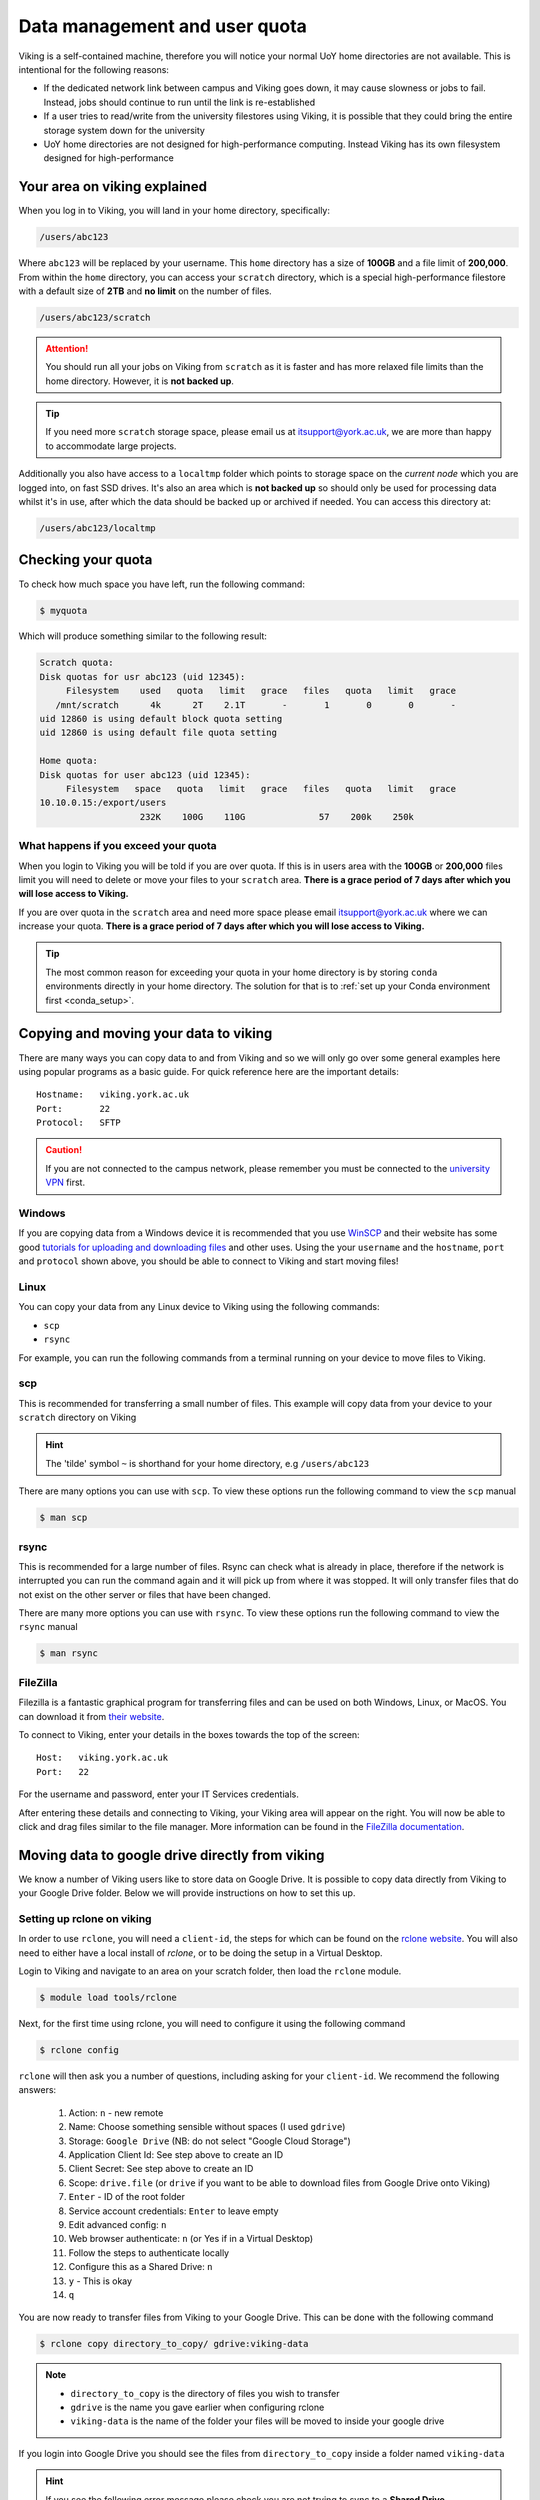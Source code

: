 Data management and user quota
==============================

.. FIXME: This uses OLD information

Viking is a self-contained machine, therefore you will notice your normal UoY home directories are not available. This is intentional for the following reasons:

- If the dedicated network link between campus and Viking goes down, it may cause slowness or jobs to fail. Instead, jobs should continue to run until the link is re-established
- If a user tries to read/write from the university filestores using Viking, it is possible that they could bring the entire storage system down for the university
- UoY home directories are not designed for high-performance computing. Instead Viking has its own filesystem designed for high-performance


Your area on viking explained
-----------------------------

When you log in to Viking, you will land in your home directory, specifically:

.. code-block:: console

    /users/abc123

Where ``abc123`` will be replaced by your username. This ``home`` directory has a size of **100GB** and a file limit of **200,000**. From within the ``home`` directory, you can access your ``scratch`` directory, which is a special high-performance filestore with a default size of **2TB** and **no limit** on the number of files.

.. code-block:: console

    /users/abc123/scratch

.. FIXME: needs size


.. attention::

    You should run all your jobs on Viking from ``scratch`` as it is faster and has more relaxed file limits than the home directory. However, it is **not backed up**.


.. tip::
    If you need more ``scratch`` storage space, please email us at itsupport@york.ac.uk, we are more than happy to accommodate large projects.


.. FIXME: add size, and file duration

Additionally you also have access to a ``localtmp`` folder which points to storage space on the *current node* which you are logged into, on fast SSD drives. It's also an area which is **not backed up** so should only be used for processing data whilst it's in use, after which the data should be backed up or archived if needed. You can access this directory at:

.. code-block:: console

    /users/abc123/localtmp



Checking your quota
-------------------

To check how much space you have left, run the following command:

.. code-block:: console

    $ myquota

Which will produce something similar to the following result:

.. FIXME: update this

.. code-block:: console

    Scratch quota:
    Disk quotas for usr abc123 (uid 12345):
         Filesystem    used   quota   limit   grace   files   quota   limit   grace
       /mnt/scratch      4k      2T    2.1T       -       1       0       0       -
    uid 12860 is using default block quota setting
    uid 12860 is using default file quota setting

    Home quota:
    Disk quotas for user abc123 (uid 12345):
         Filesystem   space   quota   limit   grace   files   quota   limit   grace
    10.10.0.15:/export/users
                       232K    100G    110G              57    200k    250k


What happens if you exceed your quota
^^^^^^^^^^^^^^^^^^^^^^^^^^^^^^^^^^^^^

When you login to Viking you will be told if you are over quota. If this is in users area with the **100GB** or **200,000** files limit you will need to delete or move your files to your ``scratch`` area.  **There is a grace period of 7 days after which you will lose access to Viking.**

If you are over quota in the ``scratch`` area and need more space please email itsupport@york.ac.uk where we can increase your quota. **There is a grace period of 7 days after which you will lose access to Viking.**

.. tip::
    The most common reason for exceeding your quota in your home directory is by storing ``conda`` environments directly in your home directory. The solution for that is to :ref:`set up your Conda environment first <conda_setup>`.


Copying and moving your data to viking
--------------------------------------

There are many ways you can copy data to and from Viking and so we will only go over some general examples here using popular programs as a basic guide. For quick reference here are the important details::

    Hostname:   viking.york.ac.uk
    Port:       22
    Protocol:   SFTP


.. caution::
    If you are not connected to the campus network, please remember you must be connected to the `university VPN <https://www.york.ac.uk/it-services/services/vpn/>`_ first.


Windows
^^^^^^^

If you are copying data from a Windows device it is recommended that you use `WinSCP <https://winscp.net/>`_ and their website has some good `tutorials for uploading and downloading files <https://winscp.net/eng/docs/task_index>`_ and other uses. Using the your ``username`` and the ``hostname``, ``port`` and ``protocol`` shown above, you should be able to connect to Viking and start moving files!


.. _transfer_files_linux:

Linux
^^^^^

You can copy your data from any Linux device to Viking using the following commands:

- ``scp``
- ``rsync``

For example, you can run the following commands from a terminal running on your device to move files to Viking.


scp
^^^

This is recommended for transferring a small number of files. This example will copy data from your device to your ``scratch`` directory on Viking

.. hint::

    The 'tilde' symbol ``~`` is shorthand for your home directory, e.g ``/users/abc123``


.. code-block:: console
    :caption: for an individual file

    $ scp filename viking.york.ac.uk:~/scratch/


.. code-block:: console
    :caption: for a folder with lots of files

    $ scp -r dirname viking.york.ac.uk:~/scratch/

There are many options you can use with ``scp``.  To view these options run the following command to view the ``scp`` manual

.. code-block:: console

    $ man scp


rsync
^^^^^

This is recommended for a large number of files. Rsync can check what is already in place, therefore if the network is interrupted you can run the command again and it will pick up from where it was stopped. It will only transfer files that do not exist on the other server or files that have been changed.

.. code-block:: console
    :caption: this will copy your data from your device to your scratch area on Viking

    $ rsync -av dirname viking.york.ac.uk:~/scratch

.. code-block:: console
    :caption: this can be useful for copying a very large file from your device to your scratch area on Viking as it will allow you continue the transfer if the connection breaks for some reason

    $ rsync -P --append filename viking.york.ac.uk:~/scratch

There are many more options you can use with ``rsync``.  To view these options run the following command to view the ``rsync`` manual

.. code-block:: console

    $ man rsync


FileZilla
^^^^^^^^^

Filezilla is a fantastic graphical program for transferring files and can be used on both Windows, Linux, or MacOS. You can download it from `their website <https://filezilla-project.org/>`_.

To connect to Viking, enter your details in the boxes towards the top of the screen::

    Host:   viking.york.ac.uk
    Port:   22

For the username and password, enter your IT Services credentials.

After entering these details and connecting to Viking, your Viking area will appear on the right. You will now be able to click and drag files similar to the file manager. More information can be found in the `FileZilla documentation <https://wiki.filezilla-project.org/Using>`_.


Moving data to google drive directly from viking
------------------------------------------------

We know a number of Viking users like to store data on Google Drive.  It is possible to copy data directly from Viking to your Google Drive folder. Below we will provide instructions on how to set this up.

Setting up rclone on viking
^^^^^^^^^^^^^^^^^^^^^^^^^^^^

In order to use ``rclone``, you will need a ``client-id``, the steps for which can be found on the `rclone website <https://rclone.org/drive/#making-your-own-client-id>`_.
You will also need to either have a local install of `rclone`, or to be doing the setup in a Virtual Desktop.

Login to Viking and navigate to an area on your scratch folder, then load the ``rclone`` module.

.. code-block:: console

    $ module load tools/rclone

Next, for the first time using rclone, you will need to configure it using the following command

.. code-block:: console

    $ rclone config

``rclone`` will then ask you a number of questions, including asking for your ``client-id``. We recommend the following answers:

    1.  Action: ``n`` - new remote
    2.  Name: Choose something sensible without spaces (I used ``gdrive``)
    3.  Storage: ``Google Drive`` (NB: do not select "Google Cloud Storage")
    4.  Application Client Id: See step above to create an ID
    5.  Client Secret: See step above to create an ID
    6.  Scope: ``drive.file`` (or ``drive`` if you want to be able to download files from Google Drive onto Viking)
    7.  ``Enter`` - ID of the root folder
    8.  Service account credentials: ``Enter`` to leave empty
    9.  Edit advanced config: ``n``
    10. Web browser authenticate: ``n`` (or Yes if in a Virtual Desktop)
    11. Follow the steps to authenticate locally
    12. Configure this as a Shared Drive: ``n``
    13. ``y`` - This is okay
    14. ``q``

You are now ready to transfer files from Viking to your Google Drive.  This can be done with the following command

.. code-block:: console

    $ rclone copy directory_to_copy/ gdrive:viking-data

.. note::

    - ``directory_to_copy`` is the directory of files you wish to transfer
    - ``gdrive`` is the name you gave earlier when configuring rclone
    - ``viking-data`` is the name of the folder your files will be moved to inside your google drive

If you login into Google Drive you should see the files from ``directory_to_copy`` inside a folder named ``viking-data``

.. hint::
    If you see the following error message please check you are not trying to sync to a **Shared Drive** (previously known as Team Drives) instead. If you are trying to sync to a team drive you will need to amend question 12 to ``y``.

.. code-block:: console

    2021/08/16 11:33:23 Fatal error: listing Team Drives failed: googleapi: Error 403: Insufficient Permission: Request had insufficient authentication scopes., insufficientPermissions


Dropoff service
---------------

The York `DropOff Service <https://www.york.ac.uk/it-services/services/dropoff/>`_ is a web page that lets you easily and securely exchange files up to 128G with university staff and students or external people. Files are automatically deleted after 14 days and all files are transferred across the network `securely encrypted <https://dropoff.york.ac.uk/security>`_.
